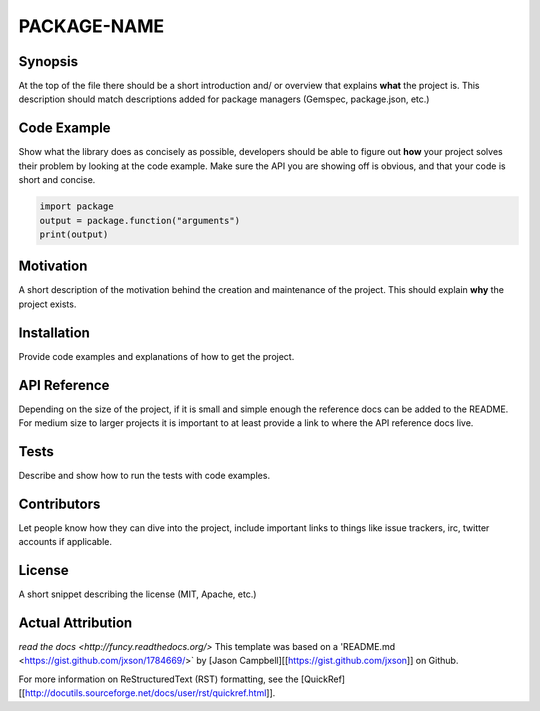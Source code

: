 PACKAGE-NAME
======


Synopsis
--------
At the top of the file there should be a short introduction and/ or overview that explains **what** the project is. This description should match descriptions added for package managers (Gemspec, package.json, etc.)

Code Example
------------
Show what the library does as concisely as possible, developers should be able to figure out **how** your project solves their problem by looking at the code example. Make sure the API you are showing off is obvious, and that your code is short and concise.

.. code:: python

	import package
	output = package.function("arguments")
	print(output)

Motivation
-----------
A short description of the motivation behind the creation and maintenance of the project. This should explain **why** the project exists.

Installation
-----------
Provide code examples and explanations of how to get the project.

API Reference
-----------
Depending on the size of the project, if it is small and simple enough the reference docs can be added to the README. For medium size to larger projects it is important to at least provide a link to where the API reference docs live.

Tests
-----------
Describe and show how to run the tests with code examples.

Contributors
-----------
Let people know how they can dive into the project, include important links to things like issue trackers, irc, twitter accounts if applicable.

License
-----------
A short snippet describing the license (MIT, Apache, etc.)


Actual Attribution
--------------------
`read the docs <http://funcy.readthedocs.org/>`
This template was based on a 'README.md <https://gist.github.com/jxson/1784669/>` by [Jason Campbell][[https://gist.github.com/jxson]] on Github.

For more information on ReStructuredText (RST) formatting, see the [QuickRef][[http://docutils.sourceforge.net/docs/user/rst/quickref.html]].
